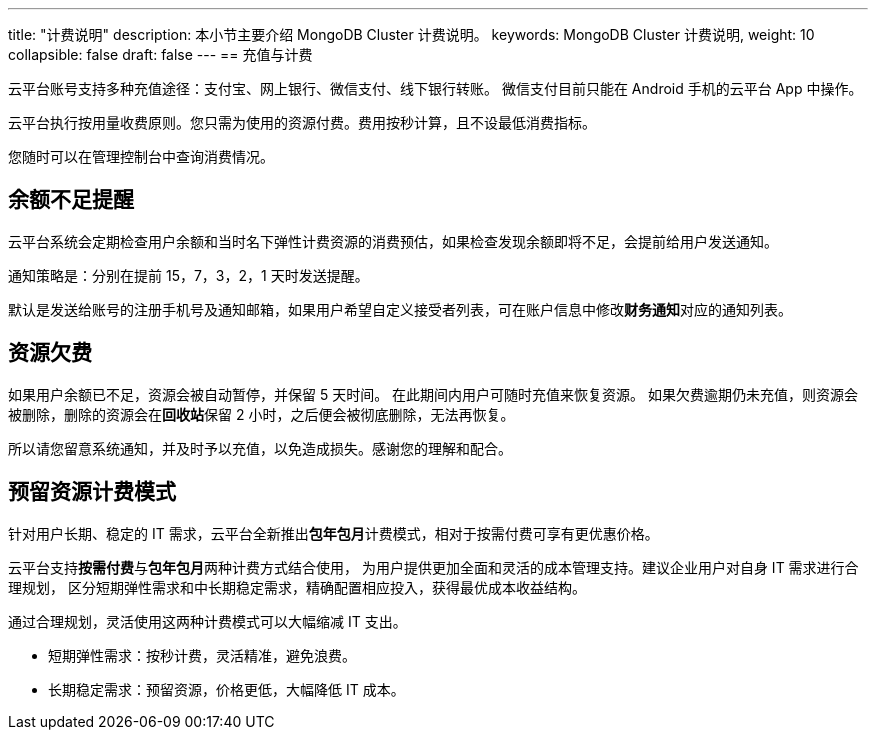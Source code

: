 ---
title: "计费说明"
description: 本小节主要介绍 MongoDB Cluster 计费说明。 
keywords: MongoDB Cluster 计费说明, 
weight: 10
collapsible: false
draft: false
---
== 充值与计费

云平台账号支持多种充值途径：支付宝、网上银行、微信支付、线下银行转账。 微信支付目前只能在 Android 手机的云平台 App 中操作。

云平台执行按用量收费原则。您只需为使用的资源付费。费用按秒计算，且不设最低消费指标。

您随时可以在管理控制台中查询消费情况。

== 余额不足提醒

云平台系统会定期检查用户余额和当时名下弹性计费资源的消费预估，如果检查发现余额即将不足，会提前给用户发送通知。

通知策略是：分别在提前 15，7，3，2，1 天时发送提醒。

默认是发送给账号的注册手机号及通知邮箱，如果用户希望自定义接受者列表，可在账户信息中修改**财务通知**对应的通知列表。

== 资源欠费

如果用户余额已不足，资源会被自动暂停，并保留 5 天时间。 在此期间内用户可随时充值来恢复资源。 如果欠费逾期仍未充值，则资源会被删除，删除的资源会在**回收站**保留 2 小时，之后便会被彻底删除，无法再恢复。

所以请您留意系统通知，并及时予以充值，以免造成损失。感谢您的理解和配合。

== 预留资源计费模式

针对用户长期、稳定的 IT 需求，云平台全新推出**包年包月**计费模式，相对于按需付费可享有更优惠价格。

云平台支持**按需付费**与**包年包月**两种计费方式结合使用， 为用户提供更加全面和灵活的成本管理支持。建议企业用户对自身 IT 需求进行合理规划， 区分短期弹性需求和中长期稳定需求，精确配置相应投入，获得最优成本收益结构。

通过合理规划，灵活使用这两种计费模式可以大幅缩减 IT 支出。

* 短期弹性需求：按秒计费，灵活精准，避免浪费。
* 长期稳定需求：预留资源，价格更低，大幅降低 IT 成本。
